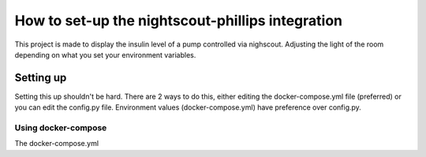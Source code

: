 *************************************************
How to set-up the nightscout-phillips integration
*************************************************

| This project is made to display the insulin level of a pump controlled via nighscout. Adjusting the light of the room depending on what you set your environment variables.

Setting up
==========
Setting this up shouldn't be hard. There are 2 ways to do this, either editing the docker-compose.yml file (preferred)
or you can edit the config.py file. Environment values (docker-compose.yml) have preference over config.py.

Using docker-compose
^^^^^^^^^^^^^^^^^^^^
The docker-compose.yml